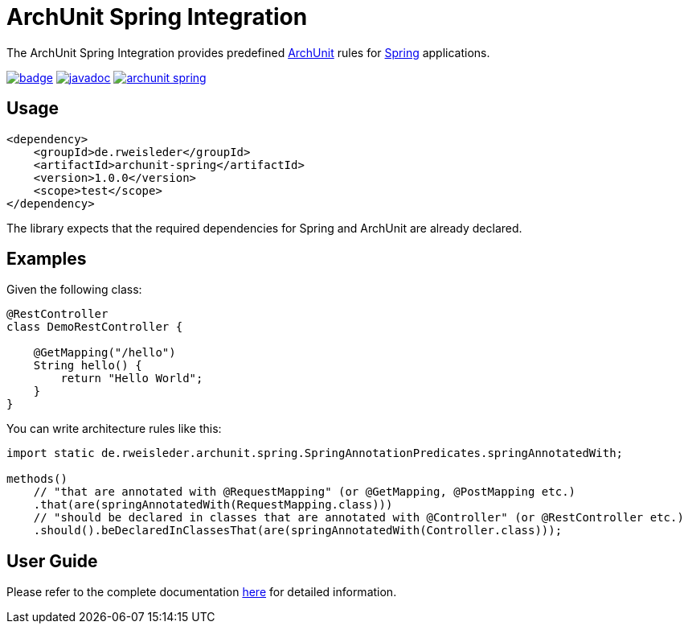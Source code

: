 = ArchUnit Spring Integration

The ArchUnit Spring Integration provides predefined https://github.com/TNG/ArchUnit[ArchUnit] rules for https://spring.io/projects[Spring] applications.

image:https://maven-badges.herokuapp.com/maven-central/de.rweisleder/archunit-spring/badge.svg[link="https://central.sonatype.com/artifact/de.rweisleder/archunit-spring", title="Maven Central"]
image:https://javadoc.io/badge2/de.rweisleder/archunit-spring/javadoc.svg[link="https://javadoc.io/doc/de.rweisleder/archunit-spring", title="Javadoc"]
image:https://img.shields.io/github/license/rweisleder/archunit-spring.svg[link="https://github.com/rweisleder/archunit-spring/blob/main/LICENSE", title="License"]

== Usage

[source,xml]
----
<dependency>
    <groupId>de.rweisleder</groupId>
    <artifactId>archunit-spring</artifactId>
    <version>1.0.0</version>
    <scope>test</scope>
</dependency>
----

The library expects that the required dependencies for Spring and ArchUnit are already declared.

== Examples

Given the following class:
[source,java]
----
@RestController
class DemoRestController {

    @GetMapping("/hello")
    String hello() {
        return "Hello World";
    }
}
----

You can write architecture rules like this:

[source,java]
----
import static de.rweisleder.archunit.spring.SpringAnnotationPredicates.springAnnotatedWith;

methods()
    // "that are annotated with @RequestMapping" (or @GetMapping, @PostMapping etc.)
    .that(are(springAnnotatedWith(RequestMapping.class)))
    // "should be declared in classes that are annotated with @Controller" (or @RestController etc.)
    .should().beDeclaredInClassesThat(are(springAnnotatedWith(Controller.class)));
----

== User Guide

Please refer to the complete documentation https://github.com/rweisleder/archunit-spring/blob/main/src/main/docs/userguide.adoc[here] for detailed information.
